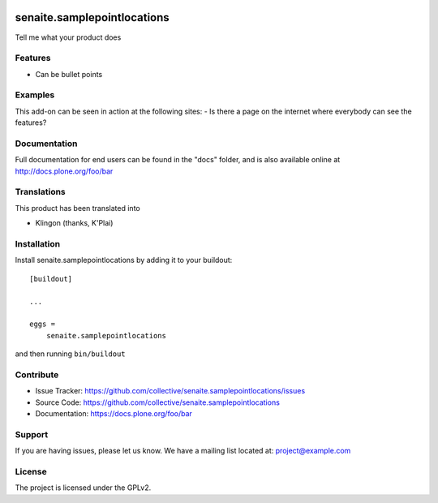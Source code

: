 .. This README is meant for consumption by humans and pypi. Pypi can render rst files so please do not use Sphinx features.
   If you want to learn more about writing documentation, please check out: http://docs.plone.org/about/documentation_styleguide.html
   This text does not appear on pypi or github. It is a comment.

.. image:: https://travis-ci.org/collective/senaite.samplepointlocations.svg?branch=master
    :target: https://travis-ci.org/collective/senaite.samplepointlocations

.. image:: https://coveralls.io/repos/github/collective/senaite.samplepointlocations/badge.svg?branch=master
    :target: https://coveralls.io/github/collective/senaite.samplepointlocations?branch=master
    :alt: Coveralls

.. image:: https://img.shields.io/pypi/v/senaite.samplepointlocations.svg
    :target: https://pypi.python.org/pypi/senaite.samplepointlocations/
    :alt: Latest Version

.. image:: https://img.shields.io/pypi/status/senaite.samplepointlocations.svg
    :target: https://pypi.python.org/pypi/senaite.samplepointlocations
    :alt: Egg Status

.. image:: https://img.shields.io/pypi/pyversions/senaite.samplepointlocations.svg?style=plastic   :alt: Supported - Python Versions

.. image:: https://img.shields.io/pypi/l/senaite.samplepointlocations.svg
    :target: https://pypi.python.org/pypi/senaite.samplepointlocations/
    :alt: License


=================
senaite.samplepointlocations
=================

Tell me what your product does

Features
--------

- Can be bullet points


Examples
--------

This add-on can be seen in action at the following sites:
- Is there a page on the internet where everybody can see the features?


Documentation
-------------

Full documentation for end users can be found in the "docs" folder, and is also available online at http://docs.plone.org/foo/bar


Translations
------------

This product has been translated into

- Klingon (thanks, K'Plai)


Installation
------------

Install senaite.samplepointlocations by adding it to your buildout::

    [buildout]

    ...

    eggs =
        senaite.samplepointlocations


and then running ``bin/buildout``


Contribute
----------

- Issue Tracker: https://github.com/collective/senaite.samplepointlocations/issues
- Source Code: https://github.com/collective/senaite.samplepointlocations
- Documentation: https://docs.plone.org/foo/bar


Support
-------

If you are having issues, please let us know.
We have a mailing list located at: project@example.com


License
-------

The project is licensed under the GPLv2.
